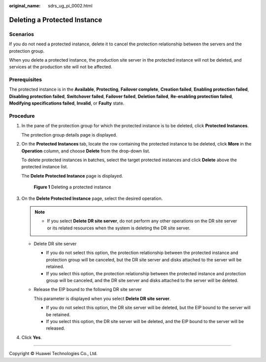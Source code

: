 :original_name: sdrs_ug_pi_0002.html

.. _sdrs_ug_pi_0002:

Deleting a Protected Instance
=============================

Scenarios
---------

If you do not need a protected instance, delete it to cancel the protection relationship between the servers and the protection group.

When you delete a protected instance, the production site server in the protected instance will not be deleted, and services at the production site will not be affected.

Prerequisites
-------------

The protected instance is in the **Available**, **Protecting**, **Failover complete**, **Creation failed**, **Enabling protection failed**, **Disabling protection failed**, **Switchover failed**, **Failover failed**, **Deletion failed**, **Re-enabling protection failed**, **Modifying specifications failed**, **Invalid**, or **Faulty** state.

Procedure
---------

#. In the pane of the protection group for which the protected instance is to be deleted, click **Protected Instances**.

   The protection group details page is displayed.

#. On the **Protected Instances** tab, locate the row containing the protected instance to be deleted, click **More** in the **Operation** column, and choose **Delete** from the drop-down list.

   To delete protected instances in batches, select the target protected instances and click **Delete** above the protected instance list.

   The **Delete Protected Instance** page is displayed.


   .. figure:: /_static/images/en-us_image_0000002046435306.png
      :alt: **Figure 1** Deleting a protected instance

      **Figure 1** Deleting a protected instance

#. On the **Delete Protected Instance** page, select the desired operation.

   .. note::

      -  If you select **Delete DR site server**, do not perform any other operations on the DR site server or its related resources when the system is deleting the DR site server.

   -  Delete DR site server

      -  If you do not select this option, the protection relationship between the protected instance and protection group will be canceled, but the DR site server and disks attached to the server will be retained.
      -  If you select this option, the protection relationship between the protected instance and protection group will be canceled, and the DR site server and disks attached to the server will be deleted.

   -  Release the EIP bound to the following DR site server

      This parameter is displayed when you select **Delete DR site server**.

      -  If you do not select this option, the DR site server will be deleted, but the EIP bound to the server will be retained.
      -  If you select this option, the DR site server will be deleted, and the EIP bound to the server will be released.

#. Click **Yes**.

--------------

Copyright © Huawei Technologies Co., Ltd.

